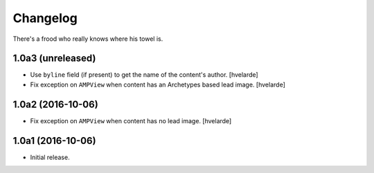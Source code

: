 Changelog
=========

There's a frood who really knows where his towel is.

1.0a3 (unreleased)
------------------

- Use ``byline`` field (if present) to get the name of the content's author.
  [hvelarde]

- Fix exception on ``AMPView`` when content has an Archetypes based lead image.
  [hvelarde]


1.0a2 (2016-10-06)
------------------

- Fix exception on ``AMPView`` when content has no lead image.
  [hvelarde]


1.0a1 (2016-10-06)
------------------

- Initial release.
